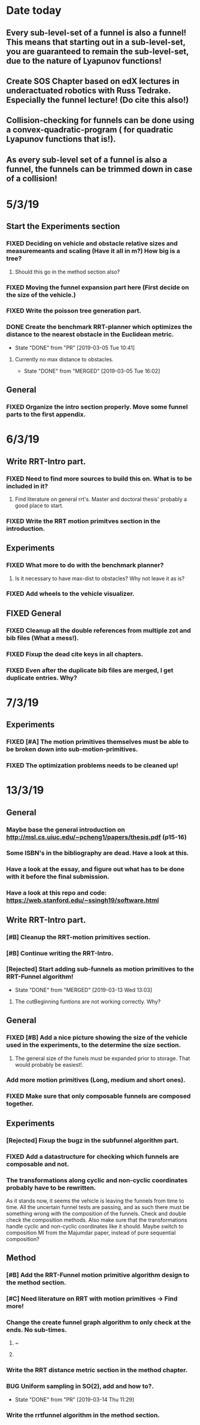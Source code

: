 * Date today
**  Every sub-level-set of a funnel is also a funnel! This means that starting out in a sub-level-set, you are guaranteed to remain the sub-level-set, due to the nature of Lyapunov functions!
**  Create SOS Chapter based on edX lectures in underactuated robotics with Russ Tedrake. Especially the funnel lecture! (Do cite this also!)
**  Collision-checking for funnels can be done using a convex-quadratic-program ( for quadratic Lyapunov functions that is!).
**  As every sub-level set of a funnel is also a funnel, the funnels can be trimmed down in case of a collision!
   
* 5/3/19
** Start the Experiments section
*** FIXED Deciding on vehicle and obstacle relative sizes and measuremeants and scaling (Have it all in m?) How big is a tree?
    CLOSED: [2019-03-05 Tue 14:59]
**** Should this go in the method section also? 
*** FIXED Moving the funnel expansion part here (First decide on the size of the vehicle.)
    CLOSED: [2019-03-05 Tue 14:59]
*** FIXED Write the poisson tree generation part.
    CLOSED: [2019-03-05 Tue 14:59]
*** DONE Create the benchmark RRT-planner which optimizes the distance to the nearest obstacle in the Euclidean metric.
    CLOSED: [2019-03-05 Tue 10:41]
    - State "DONE"       from "PR"         [2019-03-05 Tue 10:41]
**** Currently no max distance to obstacles. 
     - State "DONE"       from "MERGED"     [2019-03-05 Tue 16:02]
** General
*** FIXED Organize the intro section properly. Move some funnel parts to the first appendix.
    CLOSED: [2019-03-06 Wed 09:01]
*  6/3/19
** Write RRT-Intro part.
*** FIXED Need to find more sources to build this on. What is to be included in it?
    CLOSED: [2019-03-06 Wed 13:19]
**** Find literature on general rrt's. Master and doctoral thesis' probably a good place to start.
*** FIXED Write the RRT motion primitves section in the introduction.
    CLOSED: [2019-03-06 Wed 16:28]
**  Experiments
*** FIXED What more to do with the benchmark planner?
    CLOSED: [2019-03-06 Wed 18:57]
****  Is it necessary to have max-dist to obstacles? Why not leave it as is?
*** FIXED Add wheels to the vehicle visualizer. 
    CLOSED: [2019-03-06 Wed 18:41]
** FIXED General
   CLOSED: [2019-03-06 Wed 13:21]
*** FIXED Cleanup all the double references from multiple zot and bib files (What a mess!).
*** FIXED Fixup the dead cite keys in all chapters.
*** FIXED Even after the duplicate bib files are merged, I get duplicate entries. Why?
    CLOSED: [2019-03-06 Wed 09:52]
 
* 7/3/19
** Experiments
*** FIXED [#A] The motion primitives themselves must be able to be broken down into sub-motion-primitives.
    CLOSED: [2019-03-07 Thu 13:37]
*** FIXED The optimization problems needs to be cleaned up!
    CLOSED: [2019-03-07 Thu 15:16]

* 13/3/19
** General
*** Maybe base the general introduction on  http://msl.cs.uiuc.edu/~pcheng1/papers/thesis.pdf (p15-16)
*** Some ISBN's in the bibliography are dead. Have a look at this.
*** Have a look at the essay, and figure out what has to be done with it before the final submission.
*** Have a look at this repo and code: https://web.stanford.edu/~ssingh19/software.html
**  Write RRT-Intro part.
*** [#B] Cleanup the RRT-motion primitives section.
*** [#B] Continue writing the RRT-Intro. 
*** [Rejected] Start adding sub-funnels as motion primitives to the RRT-Funnel algorithm!
    - State "DONE"       from "MERGED"     [2019-03-13 Wed 13:03]
**** The cutBeginning funtions are not working correctly. Why?
** General
*** FIXED [#B] Add a nice picture showing the size of the vehicle used in the experiments, to the determine the size section.
    CLOSED: [2019-03-13 Wed 17:08]
**** The general size of the funels must be expanded prior to storage. That would probably be easiest!.
***  Add more motion primitives (Long, medium and short ones).
*** FIXED Make sure that only composable funnels are composed together.
    CLOSED: [2019-03-14 Thu 11:29]
** Experiments
*** [Rejected] Fixup the bugz in the subfunnel algorithm part.
*** FIXED Add a datastructure for checking which funnels are composable and not.
    CLOSED: [2019-03-20 Wed 15:30]
*** The transformations along cyclic and non-cyclic coordinates probably have to be rewritten.
    As it stands now, it seems the vehicle is leaving the funnels from time to time. All the uncertain funnel tests
    are passing, and as such there must be something wrong with the composition of the funnels. 
    Check and double check the composition methods. Also make sure that the transformations handle cyclic and non-cyclic
    coordinates like it should. Maybe switch to composition MI from the Majumdar paper, instead of pure sequential composition?
** Method
*** [#B] Add the RRT-Funnel motion primitive algorithm design to the method section.
*** [#C] Need literature on RRT with motion primitives -> Find more!
***  Change the create funnel graph algorithm to only check at the ends. No sub-times.
****  ~\cite{vonasekGlobalMotionPlanning2013}
****  \cite{vonasekHighlevelMotionPlanning2015}
*** Write the RRT distance metric section in the method chapter.
*** BUG Uniform sampling in SO(2), add and how to?.
    - State "DONE"       from "PR"         [2019-03-14 Thu 11:29]
*** Write the rrtfunnel algorithm in the method section.

